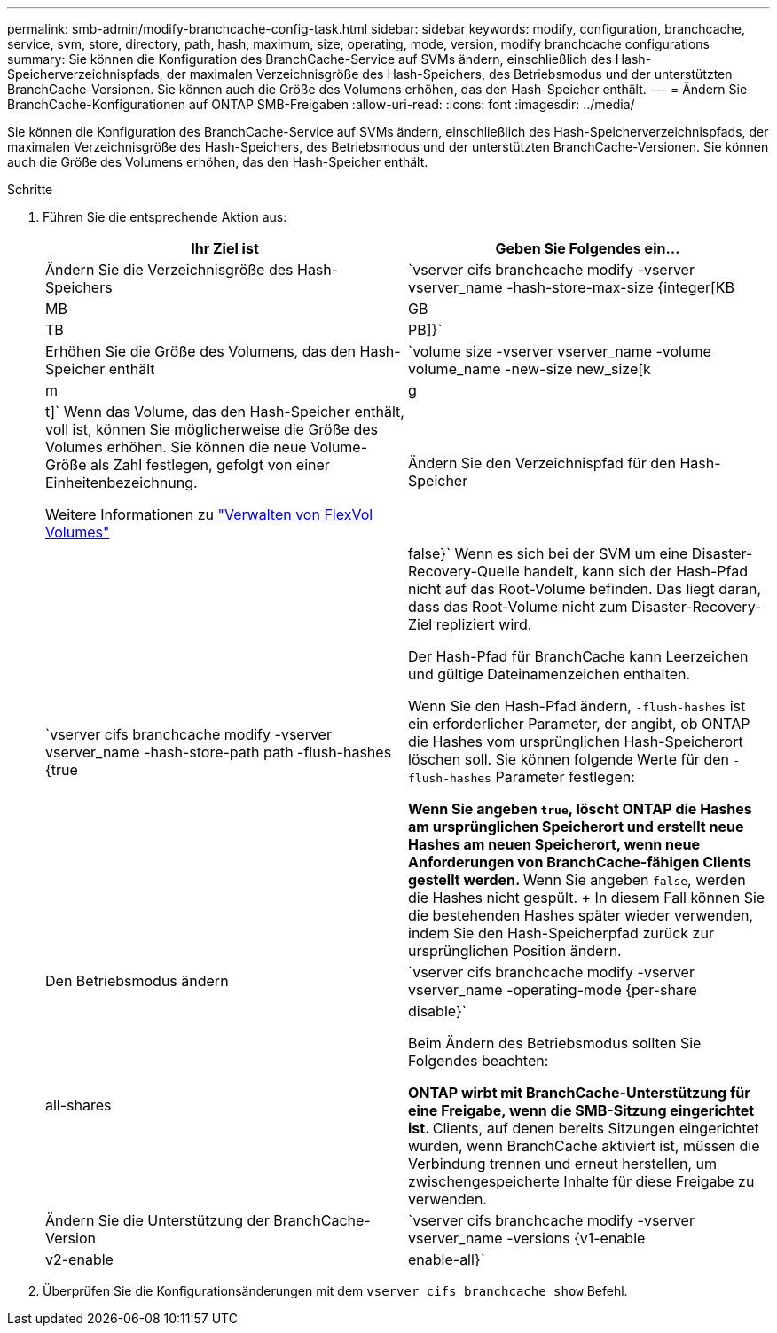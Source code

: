 ---
permalink: smb-admin/modify-branchcache-config-task.html 
sidebar: sidebar 
keywords: modify, configuration, branchcache, service, svm, store, directory, path, hash, maximum, size, operating, mode, version, modify branchcache configurations 
summary: Sie können die Konfiguration des BranchCache-Service auf SVMs ändern, einschließlich des Hash-Speicherverzeichnispfads, der maximalen Verzeichnisgröße des Hash-Speichers, des Betriebsmodus und der unterstützten BranchCache-Versionen. Sie können auch die Größe des Volumens erhöhen, das den Hash-Speicher enthält. 
---
= Ändern Sie BranchCache-Konfigurationen auf ONTAP SMB-Freigaben
:allow-uri-read: 
:icons: font
:imagesdir: ../media/


[role="lead"]
Sie können die Konfiguration des BranchCache-Service auf SVMs ändern, einschließlich des Hash-Speicherverzeichnispfads, der maximalen Verzeichnisgröße des Hash-Speichers, des Betriebsmodus und der unterstützten BranchCache-Versionen. Sie können auch die Größe des Volumens erhöhen, das den Hash-Speicher enthält.

.Schritte
. Führen Sie die entsprechende Aktion aus:
+
|===
| Ihr Ziel ist | Geben Sie Folgendes ein... 


 a| 
Ändern Sie die Verzeichnisgröße des Hash-Speichers
 a| 
`vserver cifs branchcache modify -vserver vserver_name -hash-store-max-size {integer[KB|MB|GB|TB|PB]}`



 a| 
Erhöhen Sie die Größe des Volumens, das den Hash-Speicher enthält
 a| 
`volume size -vserver vserver_name -volume volume_name -new-size new_size[k|m|g|t]` Wenn das Volume, das den Hash-Speicher enthält, voll ist, können Sie möglicherweise die Größe des Volumes erhöhen. Sie können die neue Volume-Größe als Zahl festlegen, gefolgt von einer Einheitenbezeichnung.

Weitere Informationen zu link:../volumes/commands-manage-flexvol-volumes-reference.html["Verwalten von FlexVol Volumes"]



 a| 
Ändern Sie den Verzeichnispfad für den Hash-Speicher
 a| 
`vserver cifs branchcache modify -vserver vserver_name -hash-store-path path -flush-hashes {true|false}` Wenn es sich bei der SVM um eine Disaster-Recovery-Quelle handelt, kann sich der Hash-Pfad nicht auf das Root-Volume befinden. Das liegt daran, dass das Root-Volume nicht zum Disaster-Recovery-Ziel repliziert wird.

Der Hash-Pfad für BranchCache kann Leerzeichen und gültige Dateinamenzeichen enthalten.

Wenn Sie den Hash-Pfad ändern, `-flush-hashes` ist ein erforderlicher Parameter, der angibt, ob ONTAP die Hashes vom ursprünglichen Hash-Speicherort löschen soll. Sie können folgende Werte für den `-flush-hashes` Parameter festlegen:

** Wenn Sie angeben `true`, löscht ONTAP die Hashes am ursprünglichen Speicherort und erstellt neue Hashes am neuen Speicherort, wenn neue Anforderungen von BranchCache-fähigen Clients gestellt werden.
** Wenn Sie angeben `false`, werden die Hashes nicht gespült.
+
In diesem Fall können Sie die bestehenden Hashes später wieder verwenden, indem Sie den Hash-Speicherpfad zurück zur ursprünglichen Position ändern.





 a| 
Den Betriebsmodus ändern
 a| 
`vserver cifs branchcache modify -vserver vserver_name -operating-mode {per-share|all-shares|disable}`

Beim Ändern des Betriebsmodus sollten Sie Folgendes beachten:

** ONTAP wirbt mit BranchCache-Unterstützung für eine Freigabe, wenn die SMB-Sitzung eingerichtet ist.
** Clients, auf denen bereits Sitzungen eingerichtet wurden, wenn BranchCache aktiviert ist, müssen die Verbindung trennen und erneut herstellen, um zwischengespeicherte Inhalte für diese Freigabe zu verwenden.




 a| 
Ändern Sie die Unterstützung der BranchCache-Version
 a| 
`vserver cifs branchcache modify -vserver vserver_name -versions {v1-enable|v2-enable|enable-all}`

|===
. Überprüfen Sie die Konfigurationsänderungen mit dem `vserver cifs branchcache show` Befehl.

